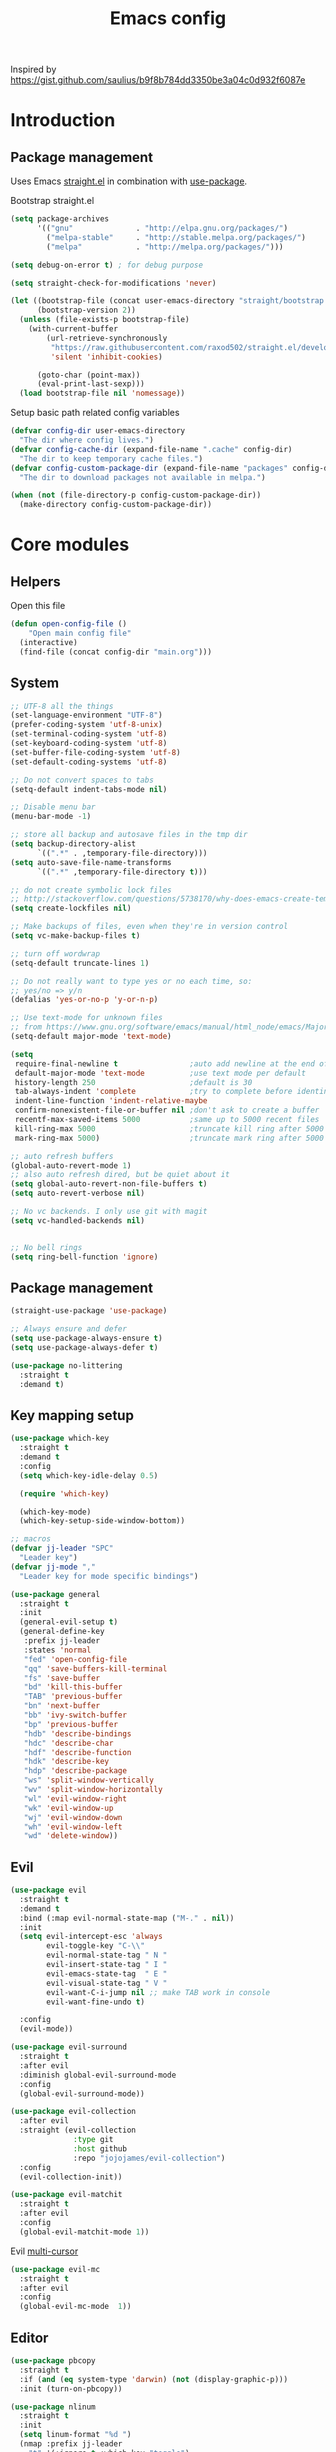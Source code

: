 #+TITLE: Emacs config

Inspired by https://gist.github.com/saulius/b9f8b784dd3350be3a04c0d932f6087e

* Introduction
** Package management

Uses Emacs [[https://github.com/raxod502/straight.el][straight.el]] in combination 
with [[https://github.com/jwiegley/use-package][use-package]].

Bootstrap straight.el

#+BEGIN_SRC emacs-lisp
  (setq package-archives
        '(("gnu"              . "http://elpa.gnu.org/packages/")
          ("melpa-stable"     . "http://stable.melpa.org/packages/")
          ("melpa"            . "http://melpa.org/packages/")))

  (setq debug-on-error t) ; for debug purpose

  (setq straight-check-for-modifications 'never)

  (let ((bootstrap-file (concat user-emacs-directory "straight/bootstrap.el"))
        (bootstrap-version 2))
    (unless (file-exists-p bootstrap-file)
      (with-current-buffer
          (url-retrieve-synchronously
           "https://raw.githubusercontent.com/raxod502/straight.el/develop/install.el"
           'silent 'inhibit-cookies)

        (goto-char (point-max))
        (eval-print-last-sexp)))
    (load bootstrap-file nil 'nomessage))
#+END_SRC

Setup basic path related config variables

#+BEGIN_SRC emacs-lisp
  (defvar config-dir user-emacs-directory
    "The dir where config lives.")
  (defvar config-cache-dir (expand-file-name ".cache" config-dir)
    "The dir to keep temporary cache files.")
  (defvar config-custom-package-dir (expand-file-name "packages" config-dir)
    "The dir to download packages not available in melpa.")

  (when (not (file-directory-p config-custom-package-dir))
    (make-directory config-custom-package-dir))

#+END_SRC
* Core modules
** Helpers
Open this file
#+BEGIN_SRC emacs-lisp
  (defun open-config-file ()
      "Open main config file"
    (interactive)
    (find-file (concat config-dir "main.org")))
#+END_SRC
** System

#+BEGIN_SRC emacs-lisp
  ;; UTF-8 all the things
  (set-language-environment "UTF-8")
  (prefer-coding-system 'utf-8-unix)
  (set-terminal-coding-system 'utf-8)
  (set-keyboard-coding-system 'utf-8)
  (set-buffer-file-coding-system 'utf-8)
  (set-default-coding-systems 'utf-8)

  ;; Do not convert spaces to tabs
  (setq-default indent-tabs-mode nil)

  ;; Disable menu bar
  (menu-bar-mode -1)

  ;; store all backup and autosave files in the tmp dir
  (setq backup-directory-alist
        `((".*" . ,temporary-file-directory)))
  (setq auto-save-file-name-transforms
        `((".*" ,temporary-file-directory t)))

  ;; do not create symbolic lock files
  ;; http://stackoverflow.com/questions/5738170/why-does-emacs-create-temporary-symbolic-links-for-modified-files/12974060#12974060
  (setq create-lockfiles nil)

  ;; Make backups of files, even when they're in version control
  (setq vc-make-backup-files t)

  ;; turn off wordwrap
  (setq-default truncate-lines 1)

  ;; Do not really want to type yes or no each time, so:
  ;; yes/no => y/n
  (defalias 'yes-or-no-p 'y-or-n-p)

  ;; Use text-mode for unknown files
  ;; from https://www.gnu.org/software/emacs/manual/html_node/emacs/Major-Modes.html
  (setq-default major-mode 'text-mode)

  (setq
   require-final-newline t                ;auto add newline at the end of file
   default-major-mode 'text-mode          ;use text mode per default
   history-length 250                     ;default is 30
   tab-always-indent 'complete            ;try to complete before identing
   indent-line-function 'indent-relative-maybe
   confirm-nonexistent-file-or-buffer nil ;don't ask to create a buffer
   recentf-max-saved-items 5000           ;same up to 5000 recent files
   kill-ring-max 5000                     ;truncate kill ring after 5000 entries
   mark-ring-max 5000)                    ;truncate mark ring after 5000 entries

  ;; auto refresh buffers
  (global-auto-revert-mode 1)
  ;; also auto refresh dired, but be quiet about it
  (setq global-auto-revert-non-file-buffers t)
  (setq auto-revert-verbose nil)

  ;; No vc backends. I only use git with magit
  (setq vc-handled-backends nil)


  ;; No bell rings
  (setq ring-bell-function 'ignore)
#+END_SRC

** Package management

#+BEGIN_SRC emacs-lisp
  (straight-use-package 'use-package)

  ;; Always ensure and defer
  (setq use-package-always-ensure t)
  (setq use-package-always-defer t)

  (use-package no-littering
    :straight t
    :demand t)
#+END_SRC

** Key mapping setup

#+BEGIN_SRC emacs-lisp
  (use-package which-key
    :straight t
    :demand t
    :config
    (setq which-key-idle-delay 0.5)

    (require 'which-key)

    (which-key-mode)
    (which-key-setup-side-window-bottom))

  ;; macros
  (defvar jj-leader "SPC"
    "Leader key")
  (defvar jj-mode ","
    "Leader key for mode specific bindings")

  (use-package general
    :straight t
    :init 
    (general-evil-setup t)
    (general-define-key
     :prefix jj-leader
     :states 'normal
     "fed" 'open-config-file
     "qq" 'save-buffers-kill-terminal
     "fs" 'save-buffer
     "bd" 'kill-this-buffer
     "TAB" 'previous-buffer
     "bn" 'next-buffer
     "bb" 'ivy-switch-buffer
     "bp" 'previous-buffer
     "hdb" 'describe-bindings
     "hdc" 'describe-char
     "hdf" 'describe-function
     "hdk" 'describe-key
     "hdp" 'describe-package
     "ws" 'split-window-vertically
     "wv" 'split-window-horizontally
     "wl" 'evil-window-right
     "wk" 'evil-window-up
     "wj" 'evil-window-down
     "wh" 'evil-window-left
     "wd" 'delete-window))
#+END_SRC

** Evil

#+BEGIN_SRC emacs-lisp
  (use-package evil
    :straight t
    :demand t
    :bind (:map evil-normal-state-map ("M-." . nil))
    :init
    (setq evil-intercept-esc 'always
          evil-toggle-key "C-\\"
          evil-normal-state-tag " N "
          evil-insert-state-tag " I "
          evil-emacs-state-tag  " E "
          evil-visual-state-tag " V "
          evil-want-C-i-jump nil ;; make TAB work in console
          evil-want-fine-undo t)

    :config
    (evil-mode))

  (use-package evil-surround
    :straight t
    :after evil
    :diminish global-evil-surround-mode
    :config
    (global-evil-surround-mode))

  (use-package evil-collection
    :after evil
    :straight (evil-collection 
                :type git
                :host github
                :repo "jojojames/evil-collection")
    :config
    (evil-collection-init))

  (use-package evil-matchit
    :straight t
    :after evil
    :config
    (global-evil-matchit-mode 1))
#+END_SRC

Evil [[https://github.com/gabesoft/evil-mc][multi-cursor]]
#+BEGIN_SRC emacs-lisp
  (use-package evil-mc
    :straight t
    :after evil
    :config
    (global-evil-mc-mode  1))
#+END_SRC
** Editor

#+BEGIN_SRC emacs-lisp
  (use-package pbcopy
    :straight t
    :if (and (eq system-type 'darwin) (not (display-graphic-p)))
    :init (turn-on-pbcopy))
#+END_SRC

#+BEGIN_SRC emacs-lisp
  (use-package nlinum
    :straight t
    :init
    (setq linum-format "%d ")
    (nmap :prefix jj-leader
      "t" '(:ignore t :which-key "toggle")
      "t l" '(linum-mode :which-key "line numbers")
      "t e" '(flycheck-mode :which-key "linting")))
#+END_SRC

#+BEGIN_SRC emacs-lisp
  (use-package whitespace
    :straight t
    :demand t
    :diminish global-whitespace-mode
    :init
    (nmap :prefix jj-leader
      "t w" 'whitespace-mode)
    :config
    (setq tab-width 2)
    (setq indent-tabs-mode nil)

    (setq whitespace-style '(face empty tabs lines-tail trailing))
    (setq whitespace-line-column 80)

    (add-hook 'prog-mode-hook 'whitespace-mode))

  (use-package ws-butler
    :straight t
    :demand t
    :diminish ws-butler-mode
    :config
    (add-hook 'prog-mode-hook 'ws-butler-mode))

  (use-package smex
    :straight t
    :demand t
    :bind (("M-x" . 'smex))
    :config
    (smex-initialize))

  (use-package expand-region
    :straight t
    :init
    (nmap :prefix jj-leader
      "v" '(expand-region :which-key "expand region"))
    (vmap
      "v" 'er/expand-region)
    :config
    (setq expand-region-contract-fast-key "v"
          expand-region-reset-fast-key "r"))

  (use-package rainbow-delimiters
    :straight t
    :hook (prog-mode . rainbow-delimiters-mode))

  (use-package evil-nerd-commenter
    :straight t
    :init
    (vmap
      "g c" 'evilnc-comment-or-uncomment-lines)

    (nmap
      "g c" '(evilnc-comment-or-uncomment-lines :which-key "Comment/uncomment lines")))

  (use-package dumb-jump
    :straight t
    :general
    (:keymaps 'normal
     :prefix jj-leader
     "j" '(:ignore t :wk "jump around")
     "jg" 'dumb-jump-go
     "jo" 'dumb-jump-go-other-window
     "ji" 'dumb-jump-go-prompt
     "jb" 'dumb-jump-back)
    :custom
    (dumb-jump-selector 'ivy))

  (use-package avy
    :straight t
    :init
    (vmap :prefix jj-leader
      "SPC" 'avy-goto-char)
    (nmap :prefix jj-leader
      "SPC" 'avy-goto-char))

  ;; configuration
  ;; auto refresh buffers
  (global-auto-revert-mode 1)
  ;; also auto refresh dired, but be quiet about it
  (setq global-auto-revert-non-file-buffers t)
  (setq auto-revert-verbose nil)
  ;;(require 'saveplace)
  ;;(setq-default save-place t)
  ;;(setq save-place-file (expand-file-name ".places" config-dir))
#+END_SRC

** Autocompletion

#+BEGIN_SRC emacs-lisp
  (use-package company
    :straight t
    :demand t
    :diminish company-mode
    :config
    (setq company-idle-delay 0.5)
    (setq company-tooltip-limit 10)
    (setq company-minimum-prefix-length 2)
    ;; invert the navigation direction if the the completion popup-isearch-match
    ;; is displayed on top (happens near the bottom of windows)
    (setq company-tooltip-flip-when-above t)

    (add-hook 'text-mode-hook 'company-mode)
    (add-hook 'prog-mode-hook 'company-mode))
#+END_SRC
   
** Syntax checkers and linters

#+BEGIN_SRC emacs-lisp
  (defun my/use-eslint-from-node-modules ()
    (let* ((root (locate-dominating-file
                  (or (buffer-file-name) default-directory)
                  "node_modules"))
           (eslint (and root
                        (expand-file-name "node_modules/eslint/bin/eslint.js"
                                          root))))
      (when (and eslint (file-executable-p eslint))
        (setq-local flycheck-javascript-eslint-executable eslint))))

  (use-package flycheck
    :straight t
    :demand t
    :commands (flycheck-mode flycheck-list-errors flycheck-buffer)
    :hook (flycheck-mode . my/use-eslint-from-node-modules)
    :init
    (nmap
      "] e" 'flycheck-next-error
      "[ e" 'flycheck-previous-error)
    (nmap :prefix jj-leader
      "e" '(:ignore t :which-key "lint errors")
      "e l" '(flycheck-list-errors :which-key "list errors")
      "e b" '(flycheck-buffer :which-key "check buffer")
      "e v" '(flycheck-verify-setup :which-key "verify linter setup")
      "e l" '(flycheck-list-errors :which-key "list-errors"))
    :config
    (setq-default flycheck-disabled-checkers '(emacs-lisp-checkdoc))
    ;; Emacs feels snappier without checks on idle/change
    (setq flycheck-check-syntax-automatically '(save mode-enabled))

    (global-flycheck-mode 1))
#+END_SRC

** Project management

#+BEGIN_SRC emacs-lisp
  (use-package projectile
    :straight t
    :diminish projectile-mode
    :init
    (nmap :prefix jj-leader
      "p" '(:ignore t :which-key "project")
      "p s" '(counsel-projectile-rg :which-key "search in project")
      "p r" '(projectile-replace :which-key "replace in project")
      "p R" '(projectile-replace-regexp :which-key "replace regexp in project")
      "p d" '(counsel-projectile-find-dir :which-key "jump to dir")
      "p f" '(counsel-projectile :which-key "jump to file")
      "p g" '(counsel-git-grep :which-key "git grep")
      "p i" '(projectile-invalidate-cache :which-key "invalidate cache")
          "p p" '(counsel-projectile-switch-project :which-key "other project")
          "p b" '(counsel-projectile-switch-to-buffer :which-key "buffer"))
    :config
    (setq projectile-enable-caching t
          projectile-completion-system 'ivy
          projectile-sort-order 'recentf)

    (projectile-global-mode))

  (use-package counsel-projectile
    :straight t
    :config
    (counsel-projectile-mode))
#+END_SRC

** Git

#+BEGIN_SRC emacs-lisp
  (use-package magit
    :straight t
    :init
    (nmap :prefix jj-leader
      "g" '(:ignore t :which-key "git")
      "g b" '(magit-blame :which-key "git blame")
      "g l" '(magit-log-current :which-key "git log")
      "g s" '(magit-status :which-key "git status"))

    :config
    (setq magit-display-buffer-function #'magit-display-buffer-fullframe-status-v1)
    (setq magit-push-arguments (quote ("--force-with-lease")))

    (with-eval-after-load 'magit-status
      (define-key magit-status-mode-map "p" 'magit-push-popup)))

  (use-package evil-magit
    :straight t
    :after magit)

  (use-package git-timemachine
    :straight t
    :init
    (nmap :prefix jj-leader
      "g t" '(git-timemachine :which-key "git timemachine"))

    (defadvice git-timemachine-mode (after toggle-evil activate)
       "Turn off `evil-local-mode' when enabling
       `git-timemachine-mode', and turn it back on when disabling
       `git-timemachine-mode'."
       (evil-local-mode (if git-timemachine-mode -1 1))))
#+END_SRC
** Ivy

#+BEGIN_SRC emacs-lisp
  (use-package ivy
    :straight t
    :diminish ivy-mode
    :init
    (nmap :prefix jj-leader
      "s s" '(swiper :which-key "swiper")
      "f f" '(counsel-find-file :which-key "find file in current dir")
      "/" '(counsel-rg :which-key "find in project"))
    :config
    (setq ivy-use-virtual-buffers t)
    (require 'counsel)
    (ivy-mode 1))
#+END_SRC
** UI

#+BEGIN_SRC emacs-lisp
  (use-package zenburn-theme
    :straight t
    :init
    (load-theme 'zenburn t))

  (use-package spaceline
    :straight t
    :init
    (require 'spaceline-config)
    (spaceline-toggle-minor-modes-off)
    (spaceline-toggle-workspace-number-off)
    (spaceline-toggle-window-number-off)
    (spaceline-toggle-anzu-off)
    (spaceline-toggle-purpose-off)
    (spaceline-toggle-buffer-position-off)
    (spaceline-toggle-hud-off)
    (spaceline-spacemacs-theme))

  (use-package dimmer
    :straight t
    :init
    (setq dimmer-percent 0.1)
    (dimmer-activate))
#+END_SRC
* Modules
** Org

#+BEGIN_SRC emacs-lisp
  (use-package org
    :custom
      (org-directory "~/Dropbox/org")
      (org-default-notes-file (concat org-directory "/notes.org"))
    :hook
      (org-babel-after-execute . org-redisplay-inline-images)
    :config
    (load-file (concat config-custom-package-dir "/ox-confluence.el"))
    (require 'ox-confluence nil t)
      (org-babel-do-load-languages
       'org-babel-load-languages
       '((ruby       . t)
         (latex     . t)
         (scala     . t)
         (python    . t)
         (R         . t)
         (C         . t))))

  (use-package evil-org
    :straight t
    :after org
    :general
    (:keymaps 'scala-mode-map
     :states 'normal
     :prefix jj-leader
     "'" 'org-edit-special)
    :config
    (setq org-table-number-regexp "never")
    (setq org-capture-templates
          '(("t" "Todo" entry (file+headline "~/org/gtd.org" "Tasks")
             "* TODO %?\n  %i\n  %a")
            ("j" "Journal" entry (file+datetree "~/org/journal.org")
             "* %?\nEntered on %U\n  %i\n  %a")))
    (add-hook 'org-mode-hook 'evil-org-mode)
    (add-hook 'evil-org-mode-hook
              (lambda ()
                (evil-org-set-key-theme))))
#+END_SRC
*** Github Flavored Markdown
#+BEGIN_SRC emacs-lisp
  (use-package ox-gfm
    :straight t
    :after org)

  (eval-after-load "org" '(require 'ox-gfm nil t))
#+END_SRC
*** Confluence
#+BEGIN_SRC emacs-lisp
  (when (not (file-exists-p (expand-file-name "ox-confluence.el" config-custom-package-dir)))
    (url-retrieve
     "https://raw.githubusercontent.com/emacsmirror/org/master/contrib/lisp/ox-confluence.el"
     (lambda (s)
       (re-search-forward "\r?\n\r?\n") ;; skip the headers
       (write-region (point) (point-max) (expand-file-name "ox-confluence.el" config-custom-package-dir)))))

#+END_SRC
** Scala

#+BEGIN_SRC emacs-lisp
  (use-package scala-mode
    :straight t
    :mode "\\.s\\(cala\\|bt\\)$"
    :config
    (setq scala-indent:align-parameters t))

  (use-package ensime
    :straight (ensime :host github :branch "2.0" :repo "ensime/ensime-emacs")
    :after scala-mode
    :commands (ensime ensime-mode ensime-scala-mode-hook)
    :general
    (:keymaps 'scala-mode-map
     :states '(normal visual)
     :prefix jj-mode
     "/"  'ensime-search
     "'"  'ensime-inf-switch

     "bc" 'ensime-sbt-do-compile
     "bC" 'ensime-sbt-do-clean
     "bi" 'ensime-sbt-switch
     "bp" 'ensime-sbt-do-package
     "br" 'ensime-sbt-do-run

     "ct" 'ensime-typecheck-current-buffer
     "cT" 'ensime-typecheck-all

     "dA" 'ensime-db-attach
     "db" 'ensime-db-set-break
     "dB" 'ensime-db-clear-break
     "dC" 'ensime-db-clear-all-breaks
     "dc" 'ensime-db-continue
     "di" 'ensime-db-step
     "dn" 'ensime-db-next
     "do" 'ensime-db-step-out
     "dq" 'ensime-db-quit
     "dr" 'ensime-db-run
     "dt" 'ensime-db-backtrace
     "dv" 'ensime-db-inspect-value-at-point

     "ee" 'ensime-print-errors-at-point
     "el" 'ensime-show-all-errors-and-warnings
     "es" 'ensime-stacktrace-switch

     "gp" 'ensime-pop-find-definition-stack
     "gi" 'ensime-goto-impl
     "gt" 'ensime-goto-test

     "hh" 'ensime-show-doc-for-symbol-at-point
     "hT" 'ensime-type-at-point-full-name
     "ht" 'ensime-type-at-point
     "hu" 'ensime-show-uses-of-symbol-at-point

     "ii" 'ensime-inspect-type-at-point
     "iI" 'ensime-inspect-type-at-point-other-frame
     "ip" 'ensime-inspect-project-package

     "nF" 'ensime-reload-open-files
     "ns" 'ensime
     "nS" 'ensime-gen-and-restart

     "ra" 'ensime-refactor-add-type-annotation
     "rd" 'ensime-refactor-diff-inline-local
     "rD" 'ensime-undo-peek
     "rf" 'ensime-format-source
     "ri" 'ensime-refactor-diff-organize-imports
     "rm" 'ensime-refactor-diff-extract-method
     "rr" 'ensime-refactor-diff-rename
     "rt" 'ensime-import-type-at-point
     "rv" 'ensime-refactor-diff-extract-local

     "ta" 'ensime-sbt-do-test-dwim
     "tr" 'ensime-sbt-do-test-quick-dwim
     "tt" 'ensime-sbt-do-test-only-dwim

     "sa" 'ensime-inf-load-file
     "sb" 'ensime-inf-eval-buffer
     "sB" 'ensime-inf-eval-buffer-switch
     "si" 'ensime-inf-switch
     "sr" 'ensime-inf-eval-region
     "sR" 'ensime-inf-eval-region-switch
     "ss" 'sbt-send-region
     "sS" 'sbt-paste-region

     "yT" 'scala/yank-type-at-point-full-name
     "yt" 'scala/yank-type-at-point

     "z"  'ensime-expand-selection-command
     )
    :init
    (setq ensime-startup-snapshot-notification nil
          ensime-startup-notification nil
          ensime-eldoc-hints 'all
          flycheck-scalastyle-jar "/usr/local/Cellar/scalastyle/0.8.0/libexec/scalastyle_2.11-0.8.0-batch.jar"
          flycheck-scalastylerc "/Users/jj/dev/dap/dwh/scalastyle_config.xml"
          ensime-sem-high-faces '((implicitConversion nil) (implicitParams nil)))
    :config
    ;; Fix void-variable imenu-auto-rescan error caused by `ensime--setup-imenu'
    ;; trying to make imenu variables buffer local before imenu is loaded.
    (require 'imenu))
#+END_SRC
      
** GNU Plot
#+BEGIN_SRC emacs-lisp
  (use-package gnuplot-mode
    :straight t
    :mode ("\\.\\(gp\\|gnuplot\\)$" . gnuplot-mode)
    :custom (gnuplot-program "/usr/local/bin/gnuplot"))
#+END_SRC

** YAML
#+BEGIN_SRC emacs-lisp
  (use-package yaml-mode
    :straight t
    :mode ("\\.yml\\'" . yaml-mode))
#+END_SRC
** HTML
#+BEGIN_SRC emacs-lisp
  (use-package web-mode
    :straight t
    :mode ("\\.html?\\'" . web-mode)
    :custom
    (web-mode-enable-auto-closing t "Complete html tags on </"))

  (use-package company-web
    :straight t
    :init
    (add-to-list 'company-backends 'company-web-html))
#+END_SRC

** Graphviz
#+BEGIN_SRC emacs-lisp
  (use-package graphviz-dot-mode
    :straight t)
#+END_SRC
   
** Rest
#+BEGIN_SRC emacs-lisp
  (use-package restclient
    :straight t
    :mode ("\\.http\\'" . restclient-mode))
#+END_SRC
** R
#+BEGIN_SRC emacs-lisp
  (defun spacemacs/ess-start-repl ()
    "Start a REPL corresponding to the ess-language of the current buffer."
    (interactive)
    (cond
     ((string= "S" ess-language) (call-interactively 'R))
     ((string= "STA" ess-language) (call-interactively 'stata))
     ((string= "SAS" ess-language) (call-interactively 'SAS))))

  (use-package ess
    :straight t
    :ensure t
    :pin melpa
    :mode ("\\.r\\'" . R-mode)
    :custom
    (ess-history-file "/Users/jj/.RHistory")
    (ess-smart-S-assign-key "~")
    (flycheck-lintr-linters "default_linters[-15]")
    :general
    (:keymaps 'ess-mode-map
     :states '(normal visual)
     :prefix jj-mode
     ;; noweb
     "cC" 'ess-eval-chunk-and-go
     "cc" 'ess-eval-chunk
     "cd" 'ess-eval-chunk-and-step
     "cm" 'ess-noweb-mark-chunk
     "cN" 'ess-noweb-previous-chunk
     "cn" 'ess-noweb-next-chunk
     ;; REPL
     "si" 'spacemacs/ess-start-repl
     "sB" 'ess-eval-buffer-and-go
     "sb" 'ess-eval-buffer
     "sD" 'ess-eval-function-or-paragraph-and-step
     "sd" 'ess-eval-region-or-line-and-step
     "sL" 'ess-eval-line-and-go
     "sl" 'ess-eval-line
     "sR" 'ess-eval-region-and-go
     "sr" 'ess-eval-region
     "sT" 'ess-eval-function-and-go
     "st" 'ess-eval-function)
    :config
    (setq ess-default-style 'RStudio))
#+END_SRC
   
** GNU APL
#+BEGIN_SRC emacs-lisp
  (use-package gnu-apl-mode
    :straight t
    :mode ("\\.apl\\'" . gnu-apl-mode))
#+END_SRC
** GNU Octave
#+BEGIN_SRC emacs-lisp
  (use-package octave
    :mode ("\\.m\\'" . octave-mode)
    :general
    (:keymaps 'octave-mode-map
     :states '(normal visual)
     :prefix jj-mode
     "si" 'run-octave
     "sr" 'octave-send-region
     "sl" 'octave-send-line
    ))
#+END_SRC
   
** LSP Mode
#+BEGIN_SRC emacs-lisp
  (use-package lsp-mode
    :ensure t
    :config

    (require 'lsp-imenu)
    (add-hook 'lsp-after-open-hook 'lsp-enable-imenu)  
    ;; get lsp-python-enable defined
    ;; NB: use either projectile-project-root or ffip-get-project-root-directory
    ;;     or any other function that can be used to find the root directory of a project
    (lsp-define-stdio-client lsp-python "python"
                             #'projectile-project-root
                             '("pyls"))

    (add-hook 'python-mode-hook
              (lambda ()
                (lsp-python-enable)))

    ;; lsp extras
    (use-package lsp-ui
      :ensure t
      :config
      (setq lsp-ui-sideline-ignore-duplicate t)
      (add-hook 'lsp-mode-hook 'lsp-ui-mode))

    (use-package company-lsp
      :config
      (push 'company-lsp company-backends))

    ;; NB: only required if you prefer flake8 instead of the default
    ;; send pyls config via lsp-after-initialize-hook -- harmless for
    ;; other servers due to pyls key, but would prefer only sending this
    ;; when pyls gets initialised (:initialize function in
    ;; lsp-define-stdio-client is invoked too early (before server
    ;; start)) -- cpbotha
    (defun lsp-set-cfg ()
      (let ((lsp-cfg `(:pyls (:configurationSources ("flake8")))))
        ;; TODO: check lsp--cur-workspace here to decide per server / project
        (lsp--set-configuration lsp-cfg)))

    (add-hook 'lsp-after-initialize-hook 'lsp-set-cfg))
#+END_SRC
